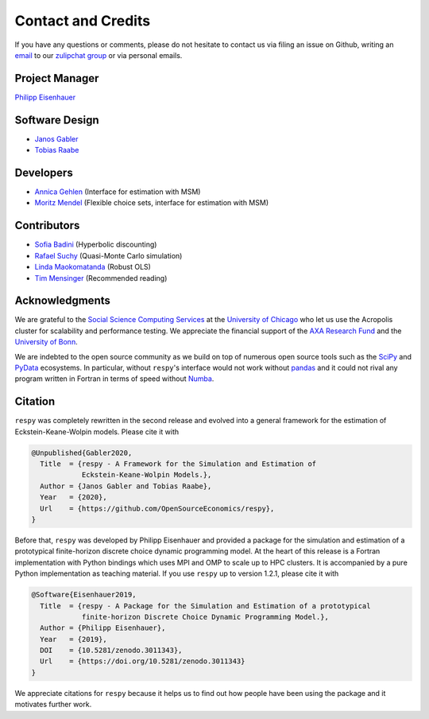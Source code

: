 .. _credits:

Contact and Credits
===================

If you have any questions or comments, please do not hesitate to contact us via filing
an issue on Github, writing an `email`_ to our `zulipchat group
<https://ose.zulipchat.com/>`_ or via personal emails.

.. _email: respy.9b46528f81292a712fa4855ff362f40f.show-sender@streams.zulipchat.com


Project Manager
---------------

`Philipp Eisenhauer <https://github.com/peisenha>`_


Software Design
---------------

- `Janos Gabler <https://github.com/janosg>`_
- `Tobias Raabe <https://github.com/tobiasraabe>`_


Developers
----------

- `Annica Gehlen <https://github.com/amageh>`_ (Interface for estimation with MSM)
- `Moritz Mendel <https://github.com/mo2561057>`_ (Flexible choice sets, interface for
  estimation with MSM)


Contributors
------------

- `Sofia Badini <https://github.com/SofiaBadini>`_ (Hyperbolic discounting)
- `Rafael Suchy <https://github.com/rafaelsuchy>`_ (Quasi-Monte Carlo simulation)
- `Linda Maokomatanda <https://github.com/lindamaok899>`_ (Robust OLS)
- `Tim Mensinger <https://github.com/timmens>`_ (Recommended reading)


Acknowledgments
---------------

We are grateful to the `Social Science Computing Services <https://sscs.uchicago.edu/>`_
at the `University of Chicago <https://www.uchicago.edu/>`_ who let us use the Acropolis
cluster for scalability and performance testing. We appreciate the financial support of
the `AXA Research Fund <https://www.axa-research.org/>`_ and the  `University of Bonn
<https://www.uni-bonn.de>`_.

We are indebted to the open source community as we build on top of numerous open source
tools such as the `SciPy <https://www.scipy.org>`_ and `PyData <https://pydata.org/>`_
ecosystems. In particular, without ``respy``'s interface would not work without `pandas
<https://pandas.pydata.org/>`_ and it could not rival any program written in Fortran in
terms of speed without `Numba <http://numba.pydata.org/>`_.


.. Keep following section in sync with README.rst.

Citation
--------

``respy`` was completely rewritten in the second release and evolved into a general
framework for the estimation of Eckstein-Keane-Wolpin models. Please cite it with

.. code-block::

    @Unpublished{Gabler2020,
      Title  = {respy - A Framework for the Simulation and Estimation of
                Eckstein-Keane-Wolpin Models.},
      Author = {Janos Gabler and Tobias Raabe},
      Year   = {2020},
      Url    = {https://github.com/OpenSourceEconomics/respy},
    }

Before that, ``respy`` was developed by Philipp Eisenhauer and provided a package for
the simulation and estimation of a prototypical finite-horizon discrete choice dynamic
programming model. At the heart of this release is a Fortran implementation with Python
bindings which uses MPI and OMP to scale up to HPC clusters. It is accompanied by a pure
Python implementation as teaching material. If you use ``respy`` up to version 1.2.1,
please cite it with

.. code-block::

    @Software{Eisenhauer2019,
      Title  = {respy - A Package for the Simulation and Estimation of a prototypical
                finite-horizon Discrete Choice Dynamic Programming Model.},
      Author = {Philipp Eisenhauer},
      Year   = {2019},
      DOI    = {10.5281/zenodo.3011343},
      Url    = {https://doi.org/10.5281/zenodo.3011343}
    }

We appreciate citations for ``respy`` because it helps us to find out how people have
been using the package and it motivates further work.

